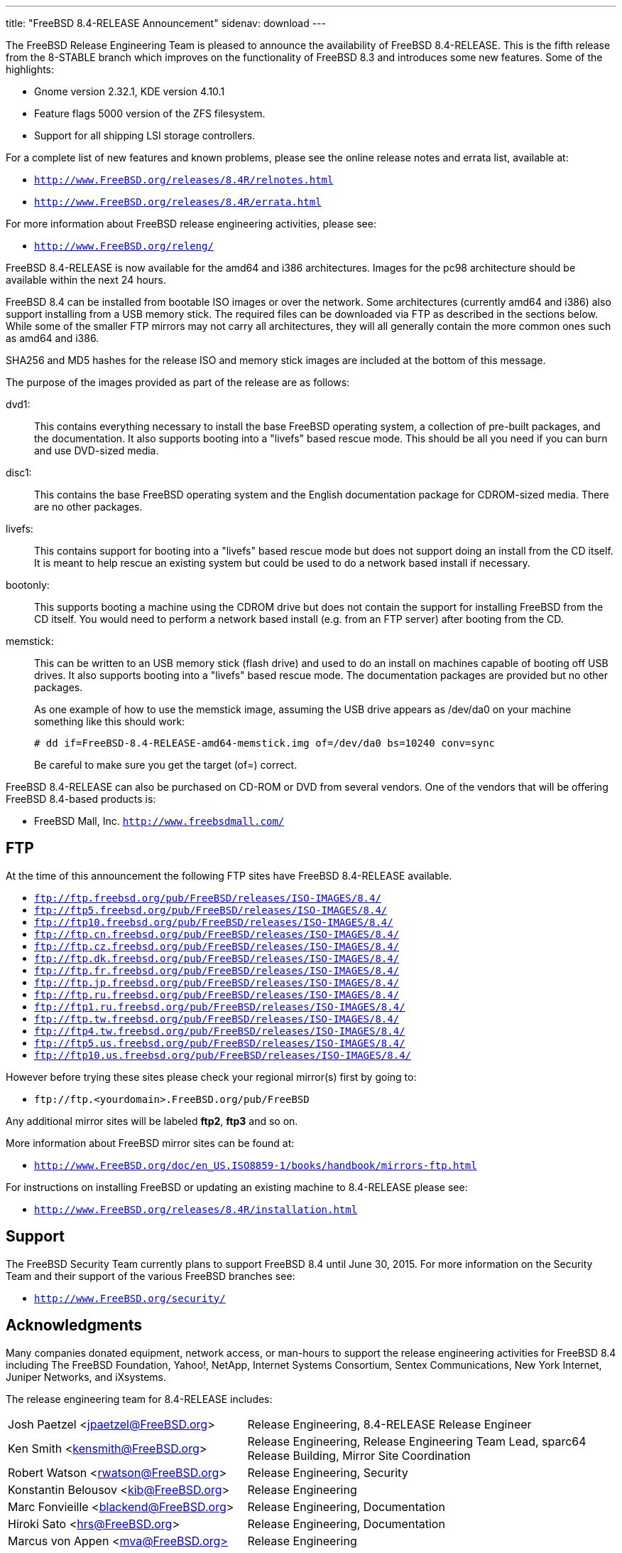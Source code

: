 ---
title: "FreeBSD 8.4-RELEASE Announcement"
sidenav: download
---

++++


    <p>The FreeBSD Release Engineering Team is pleased to announce the
      availability of FreeBSD 8.4-RELEASE.  This is the fifth release
      from the 8-STABLE branch which improves on the functionality of
      FreeBSD 8.3 and introduces some new features.  Some of the
      highlights:</p>

    <ul>
      <li><p>Gnome version 2.32.1, KDE version 4.10.1</p></li>
      <li><p>Feature flags 5000 version of the ZFS filesystem.</p></li>
      <li><p>Support for all shipping LSI storage controllers.</p></li>
    </ul>

    <p>For a complete list of new features and known problems, please see the
      online release notes and errata list, available at:</p>

    <ul>
      <li><p><tt><a href="http://www.FreeBSD.org/releases/8.4R/relnotes.html" shape="rect">http://www.FreeBSD.org/releases/8.4R/relnotes.html</a></tt></p></li>
	<li><p><tt><a href="http://www.FreeBSD.org/releases/8.4R/errata.html" shape="rect">http://www.FreeBSD.org/releases/8.4R/errata.html</a></tt></p></li>
    </ul>

    <p>For more information about FreeBSD release engineering activities,
      please see:</p>

    <ul>
      <li><p><tt><a href="http://www.FreeBSD.org/releng/" shape="rect">http://www.FreeBSD.org/releng/</a></tt></p></li>
    </ul>

    <p>FreeBSD 8.4-RELEASE is now available for the amd64 and i386
      architectures.  Images for the pc98 architecture should be
      available within the next 24 hours.</p>

    <p>FreeBSD 8.4 can be installed from bootable ISO images or over
      the network.  Some architectures (currently amd64 and i386) also
      support installing from a USB memory stick.  The required files
      can be downloaded via FTP as described in the sections below.
      While some of the smaller FTP mirrors may not carry all
      architectures, they will all generally contain the more common
      ones such as amd64 and i386.</p>

    <p>SHA256 and MD5 hashes for the release ISO and memory stick
      images are included at the bottom of this message.</p>

    <p>The purpose of the images provided as part of the release are
      as follows:</p>

    <dl>
      <dt>dvd1:</dt>

      <dd><p>This contains everything necessary to install the base
	  FreeBSD operating system, a collection of pre-built
	  packages, and the documentation.  It also supports booting
	  into a "livefs" based rescue mode.  This should be all you
	  need if you can burn and use DVD-sized media.</p></dd>

      <dt>disc1:</dt>

      <dd><p>This contains the base FreeBSD operating system and the
	  English documentation package for CDROM-sized media.  There
	  are no other packages.</p></dd>

      <dt>livefs:</dt>

      <dd><p>This contains support for booting into a "livefs" based
	  rescue mode but does not support doing an install from the
	  CD itself.  It is meant to help rescue an existing system
	  but could be used to do a network based install if
	  necessary.</p></dd>

      <dt>bootonly:</dt>

      <dd><p>This supports booting a machine using the CDROM drive but
	  does not contain the support for installing FreeBSD from the
	  CD itself.  You would need to perform a network based
	  install (e.g. from an FTP server) after booting from the
	  CD.</p></dd>

      <dt>memstick:</dt>

      <dd><p>This can be written to an USB memory stick (flash drive)
	  and used to do an install on machines capable of booting off
	  USB drives.  It also supports booting into a "livefs" based
	  rescue mode.  The documentation packages are provided but no
	  other packages.</p>

      <p>As one example of how to use the memstick image, assuming the
	USB drive appears as /dev/da0 on your machine something like
	this should work:</p>

      <pre xml:space="preserve"># dd if=FreeBSD-8.4-RELEASE-amd64-memstick.img of=/dev/da0 bs=10240 conv=sync</pre>

      <p>Be careful to make sure you get the target (of=)
	correct.</p></dd>
  </dl>

  <p>FreeBSD 8.4-RELEASE can also be purchased on CD-ROM or DVD from
    several vendors.  One of the vendors that will be offering FreeBSD
    8.4-based products is:</p>

  <ul>
    <li><p>FreeBSD Mall, Inc. <tt><a href="http://www.freebsdmall.com/" shape="rect">http://www.freebsdmall.com/</a></tt></p></li>
  </ul>

  <h2>FTP</h2>

  <p>At the time of this announcement the following FTP sites have
    FreeBSD 8.4-RELEASE available.</p>

  <ul>
    <li><tt><a href="ftp://ftp.freebsd.org/pub/FreeBSD/releases/ISO-IMAGES/8.4/" shape="rect">ftp://ftp.freebsd.org/pub/FreeBSD/releases/ISO-IMAGES/8.4/</a></tt></li>
    <li><tt><a href="ftp://ftp5.freebsd.org/pub/FreeBSD/releases/ISO-IMAGES/8.4/" shape="rect">ftp://ftp5.freebsd.org/pub/FreeBSD/releases/ISO-IMAGES/8.4/</a></tt></li>
    <li><tt><a href="ftp://ftp10.freebsd.org/pub/FreeBSD/releases/ISO-IMAGES/8.4/" shape="rect">ftp://ftp10.freebsd.org/pub/FreeBSD/releases/ISO-IMAGES/8.4/</a></tt></li>
    <li><tt><a href="ftp://ftp.cn.freebsd.org/pub/FreeBSD/releases/ISO-IMAGES/8.4/" shape="rect">ftp://ftp.cn.freebsd.org/pub/FreeBSD/releases/ISO-IMAGES/8.4/</a></tt></li>
    <li><tt><a href="ftp://ftp.cz.freebsd.org/pub/FreeBSD/releases/ISO-IMAGES/8.4/" shape="rect">ftp://ftp.cz.freebsd.org/pub/FreeBSD/releases/ISO-IMAGES/8.4/</a></tt></li>
    <li><tt><a href="ftp://ftp.dk.freebsd.org/pub/FreeBSD/releases/ISO-IMAGES/8.4/" shape="rect">ftp://ftp.dk.freebsd.org/pub/FreeBSD/releases/ISO-IMAGES/8.4/</a></tt></li>
    <li><tt><a href="ftp://ftp.fr.freebsd.org/pub/FreeBSD/releases/ISO-IMAGES/8.4/" shape="rect">ftp://ftp.fr.freebsd.org/pub/FreeBSD/releases/ISO-IMAGES/8.4/</a></tt></li>
    <li><tt><a href="ftp://ftp.jp.freebsd.org/pub/FreeBSD/releases/ISO-IMAGES/8.4/" shape="rect">ftp://ftp.jp.freebsd.org/pub/FreeBSD/releases/ISO-IMAGES/8.4/</a></tt></li>
    <li><tt><a href="ftp://ftp.ru.freebsd.org/pub/FreeBSD/releases/ISO-IMAGES/8.4/" shape="rect">ftp://ftp.ru.freebsd.org/pub/FreeBSD/releases/ISO-IMAGES/8.4/</a></tt></li>
    <li><tt><a href="ftp://ftp1.ru.freebsd.org/pub/FreeBSD/releases/ISO-IMAGES/8.4/" shape="rect">ftp://ftp1.ru.freebsd.org/pub/FreeBSD/releases/ISO-IMAGES/8.4/</a></tt></li>
    <li><tt><a href="ftp://ftp.tw.freebsd.org/pub/FreeBSD/releases/ISO-IMAGES/8.4/" shape="rect">ftp://ftp.tw.freebsd.org/pub/FreeBSD/releases/ISO-IMAGES/8.4/</a></tt></li>
    <li><tt><a href="ftp://ftp4.tw.freebsd.org/pub/FreeBSD/releases/ISO-IMAGES/8.4/" shape="rect">ftp://ftp4.tw.freebsd.org/pub/FreeBSD/releases/ISO-IMAGES/8.4/</a></tt></li>
    <li><tt><a href="ftp://ftp5.us.freebsd.org/pub/FreeBSD/releases/ISO-IMAGES/8.4/" shape="rect">ftp://ftp5.us.freebsd.org/pub/FreeBSD/releases/ISO-IMAGES/8.4/</a></tt></li>
    <li><tt><a href="ftp://ftp10.us.freebsd.org/pub/FreeBSD/releases/ISO-IMAGES/8.4/" shape="rect">ftp://ftp10.us.freebsd.org/pub/FreeBSD/releases/ISO-IMAGES/8.4/</a></tt></li>
  </ul>

  <p>However before trying these sites please check your regional mirror(s)
    first by going to:</p>

  <ul>
    <li><p><tt>ftp://ftp.&lt;yourdomain&gt;.FreeBSD.org/pub/FreeBSD</tt></p></li>
  </ul>

  <p>Any additional mirror sites will be labeled
    <strong>ftp2</strong>, <strong>ftp3</strong> and so on.</p>

  <p>More information about FreeBSD mirror sites can be found at:</p>

  <ul>
    <li><p><tt><a href="http://www.FreeBSD.org/doc/en_US.ISO8859-1/books/handbook/mirrors-ftp.html" shape="rect">http://www.FreeBSD.org/doc/en_US.ISO8859-1/books/handbook/mirrors-ftp.html</a></tt></p></li>
  </ul>

  <p>For instructions on installing FreeBSD or updating an existing
    machine to 8.4-RELEASE please see:</p>

  <ul>
    <li><p><tt><a href="http://www.FreeBSD.org/releases/8.4R/installation.html" shape="rect">http://www.FreeBSD.org/releases/8.4R/installation.html</a></tt></p></li>
  </ul>

  <h2>Support</h2>

  <p>The FreeBSD Security Team currently plans to support FreeBSD 8.4
    until June 30, 2015.  For more information on the Security Team
    and their support of the various FreeBSD branches see:</p>

  <ul>
    <li><p><tt><a href="http://www.FreeBSD.org/security/" shape="rect">http://www.FreeBSD.org/security/</a></tt></p></li>
  </ul>

  <h2>Acknowledgments</h2>

  <p>Many companies donated equipment, network access, or man-hours to
    support the release engineering activities for FreeBSD 8.4
    including The FreeBSD Foundation, Yahoo!, NetApp, Internet Systems
    Consortium, Sentex Communications, New York Internet, Juniper
    Networks, and iXsystems.</p>

  <p>The release engineering team for 8.4-RELEASE includes:</p>

  <table border="0">
    <tbody>
      <tr>
	<td rowspan="1" colspan="1">Josh&nbsp;Paetzel&nbsp;&lt;<a href="mailto:jpaetzel@FreeBSD.org" shape="rect">jpaetzel@FreeBSD.org</a>&gt;</td>
	<td rowspan="1" colspan="1">Release Engineering, 8.4-RELEASE Release Engineer</td>
      </tr>

      <tr>
	<td rowspan="1" colspan="1">Ken&nbsp;Smith&nbsp;&lt;<a href="mailto:kensmith@FreeBSD.org" shape="rect">kensmith@FreeBSD.org</a>&gt;</td>
	<td rowspan="1" colspan="1">Release Engineering, Release Engineering Team Lead,
	  sparc64 Release Building,
	  Mirror Site Coordination</td>
      </tr>

      <tr>
	<td rowspan="1" colspan="1">Robert&nbsp;Watson&nbsp;&lt;<a href="mailto:rwatson@FreeBSD.org" shape="rect">rwatson@FreeBSD.org</a>&gt;</td>
	<td rowspan="1" colspan="1">Release Engineering, Security</td>
      </tr>

      <tr>
	<td rowspan="1" colspan="1">Konstantin&nbsp;Belousov&nbsp;&lt;<a href="mailto:kib@FreeBSD.org" shape="rect">kib@FreeBSD.org</a>&gt;</td>
	<td rowspan="1" colspan="1">Release Engineering</td>
      </tr>

      <tr>
	<td rowspan="1" colspan="1">Marc&nbsp;Fonvieille&nbsp;&lt;<a href="mailto:blackend@FreeBSD.org" shape="rect">blackend@FreeBSD.org</a>&gt;</td>
	<td rowspan="1" colspan="1">Release Engineering, Documentation</td>
      </tr>

      <tr>
	<td rowspan="1" colspan="1">Hiroki&nbsp;Sato&nbsp;&lt;<a href="mailto:hrs@FreeBSD.org" shape="rect">hrs@FreeBSD.org</a>&gt;</td>
	<td rowspan="1" colspan="1">Release Engineering, Documentation</td>
      </tr>

      <tr>
	<td rowspan="1" colspan="1">Marcus&nbsp;von&nbsp;Appen&nbsp;&lt;<a href="mailto:mva@FreeBSD.org" shape="rect">mva@FreeBSD.org&gt;</a></td>
	<td rowspan="1" colspan="1">Release Engineering</td>
      </tr>

      <tr>
	<td rowspan="1" colspan="1">Glen&nbsp;Barber&nbsp;&lt;<a href="mailto:gjb@FreeBSD.org" shape="rect">gjb@FreeBSD.org&gt;</a></td>
	<td rowspan="1" colspan="1">Release Engineering</td>
      </tr>

      <tr>
	<td rowspan="1" colspan="1">Joel&nbsp;Dahl&nbsp;&lt;<a href="mailto:joel@FreeBSD.org" shape="rect">joel@FreeBSD.org&gt;</a></td>
	<td rowspan="1" colspan="1">Release Engineering</td>
      </tr>

      <tr>
	<td rowspan="1" colspan="1">Steven&nbsp;Kreuzer&nbsp;&lt;<a href="mailto:skreuzer@FreeBSD.org" shape="rect">skreuzer@FreeBSD.org&gt;</a></td>
	<td rowspan="1" colspan="1">Release Engineering</td>
      </tr>

      <tr>
	<td rowspan="1" colspan="1">Xin&nbsp;Li&nbsp;&lt;<a href="mailto:delphij@FreeBSD.org" shape="rect">delphij@FreeBSD.org&gt;</a></td>
	<td rowspan="1" colspan="1">Release Engineering</td>
      </tr>

      <tr>
	<td rowspan="1" colspan="1">Craig&nbsp;Rodrigues&nbsp;&lt;<a href="mailto:rodrigc@FreeBSD.org" shape="rect">rodrigc@FreeBSD.org&gt;</a></td>
	<td rowspan="1" colspan="1">Release Engineering</td>
      </tr>

      <tr>
	<td rowspan="1" colspan="1">Gleb&nbsp;Smirnoff&nbsp;&lt;<a href="mailto:glebius@FreeBSD.org" shape="rect">glebius@FreeBSD.org&gt;</a></td>
	<td rowspan="1" colspan="1">Release Engineering</td>
      </tr>

      <tr>
	<td rowspan="1" colspan="1">Marius&nbsp;Strobl&nbsp;&lt;<a href="mailto:marius@FreeBSD.org" shape="rect">marius@FreeBSD.org&gt;</a></td>
	<td rowspan="1" colspan="1">Release Engineering</td>
      </tr>

      <tr>
	<td rowspan="1" colspan="1">Takahashi&nbsp;Yoshihiro&nbsp;&lt;<a href="mailto:nyan@FreeBSD.org" shape="rect">nyan@FreeBSD.org</a>&gt;</td>
	<td rowspan="1" colspan="1">PC98 Release Building</td>
      </tr>

      <tr>
	<td rowspan="1" colspan="1">Joe&nbsp;Marcus&nbsp;Clarke&nbsp;&lt;<a href="mailto:marcus@FreeBSD.org" shape="rect">marcus@FreeBSD.org</a>&gt;</td>
	<td rowspan="1" colspan="1">Package Building</td>
      </tr>

      <tr>
	<td rowspan="1" colspan="1">Erwin&nbsp;Lansing&nbsp;&lt;<a href="mailto:erwin@FreeBSD.org" shape="rect">erwin@FreeBSD.org</a>&gt;</td>
	<td rowspan="1" colspan="1">Package Building</td>
      </tr>

      <tr>
	<td rowspan="1" colspan="1">Mark&nbsp;Linimon&nbsp;&lt;<a href="mailto:linimon@FreeBSD.org" shape="rect">linimon@FreeBSD.org</a>&gt;</td>
	<td rowspan="1" colspan="1">Package Building</td>
      </tr>

      <tr>
	<td rowspan="1" colspan="1">Martin&nbsp;Wilke&nbsp;&lt;<a href="mailto:miwi@FreeBSD.org" shape="rect">miwi@FreeBSD.org</a>&gt;</td>
	<td rowspan="1" colspan="1">Package Building</td>
      </tr>

      <tr>
	<td rowspan="1" colspan="1">Dag-Erling&nbsp;Sm&oslash;rgrav&nbsp;&lt;<a href="mailto:des@FreeBSD.org" shape="rect">des@FreeBSD.org</a>&gt;</td>
	<td rowspan="1" colspan="1">Security Officer</td>
      </tr>
      <tr>
	<td rowspan="1" colspan="1">Colin&nbsp;Percival&nbsp;&lt;<a href="mailto:cperciva@FreeBSD.org" shape="rect">cperciva@FreeBSD.org</a>&gt;</td>
	<td rowspan="1" colspan="1">Security Officer Emeritus</td>
      </tr>
      <tr>
	<td rowspan="1" colspan="1">Simon&nbsp;L.&nbsp;B.&nbsp;Nielsen&nbsp;&lt;<a href="mailto:simon@FreeBSD.org" shape="rect">simon@FreeBSD.org</a>&gt;</td>
	<td rowspan="1" colspan="1">Security Officer Emeritus</td>
      </tr>
    </tbody>
  </table>

  <h2>Trademark</h2>

  <p>FreeBSD is a registered trademark of The FreeBSD Foundation.</p>

  <h2>ISO Image Checksums</h2>

  <pre xml:space="preserve">SHA256 (FreeBSD-8.4-RELEASE-amd64-bootonly.iso) = c167d11721c2e505c062ccec4d0923fe18839d56c49e99e0646ab0de04294338
SHA256 (FreeBSD-8.4-RELEASE-amd64-disc1.iso) = 2fb17d77d4eba34736eb98c142c56546dd73a4e7ac38895bb6c8517949282438
SHA256 (FreeBSD-8.4-RELEASE-amd64-dvd1.iso) = 0a1acf77dee7fca7f71864e39804414ef53ad0540f2205bf0bfb954150f171f2
SHA256 (FreeBSD-8.4-RELEASE-amd64-livefs.iso) = 6c0e004556e931da711d48bd530aaf45c056e4336b15acc00495cde128d8337a
SHA256 (FreeBSD-8.4-RELEASE-amd64-memstick.img) = fe6686ce9f1c9afd3d1ee41d6c842d2173cfc8fed700fb76954fa2e2bef149cd</pre>

  <pre xml:space="preserve">MD5 (FreeBSD-8.4-RELEASE-amd64-bootonly.iso) = 6d0cb38073c803d5f76cdbd89e0a6f24
MD5 (FreeBSD-8.4-RELEASE-amd64-disc1.iso) = 642aba9299a30f06aca521abe0abb102
MD5 (FreeBSD-8.4-RELEASE-amd64-dvd1.iso) = c8dfd45a0b4d6afca1aa79b7374682fe
MD5 (FreeBSD-8.4-RELEASE-amd64-livefs.iso) = 72631f6b8a494390393db9f7c7a877bf
MD5 (FreeBSD-8.4-RELEASE-amd64-memstick.img) = 36823c5c2613220ebc304d2508874cf6</pre>

  <pre xml:space="preserve">SHA256 (FreeBSD-8.4-RELEASE-i386-bootonly.iso) = 8a92bea891f2e9bb3a4c8613c3e075c72491a5f3904219abea00eadf3c8d4258
SHA256 (FreeBSD-8.4-RELEASE-i386-disc1.iso) = 73ecc5ba0c36e7682c4862e7351d385e2e07bc97a09f9dff326d3cc1ec690cf8
SHA256 (FreeBSD-8.4-RELEASE-i386-dvd1.iso) = 28fcba3954f5014b67748f9870b7db9a95797a88e68956523f39dea8824fa694
SHA256 (FreeBSD-8.4-RELEASE-i386-livefs.iso) = 7ed52fd38bc399603ff2f69013df54032f44fb431bcf1cfb4e30230cd37e323b
SHA256 (FreeBSD-8.4-RELEASE-i386-memstick.img) = 071d889db802fc144c977023a94aece94dbe5a9e4019e85f7449128153110031</pre>

  <pre xml:space="preserve">MD5 (FreeBSD-8.4-RELEASE-i386-bootonly.iso) = aca12a59ee988cccd19e4835ef8e6291
MD5 (FreeBSD-8.4-RELEASE-i386-disc1.iso) = 051bfda6a9521ca950548b5449c8c5ce
MD5 (FreeBSD-8.4-RELEASE-i386-dvd1.iso) = ca3ae875d0880e6b966f8eee2b13da40
MD5 (FreeBSD-8.4-RELEASE-i386-livefs.iso) = 13ca52edd45284fb64133ceef804f890
MD5 (FreeBSD-8.4-RELEASE-i386-memstick.img) = 52affc47ba90c9fa8df823a8c8c046e0</pre>

  <pre xml:space="preserve">SHA256 (FreeBSD-8.4-RELEASE-pc98-bootonly.iso) = f88c46c223ce26146c4b82cb636fae33ff6903641ae95969f2e1e412f4ad9005
SHA256 (FreeBSD-8.4-RELEASE-pc98-disc1.iso) = 6b7a564bdf9ba3f9370df52b78a85fdbb8eb480c9baeb07dfbc6a0374a86db91
SHA256 (FreeBSD-8.4-RELEASE-pc98-livefs.iso) = 3d90e8f1aea96c4922be3aef8d2fd4ab54f07f2a30d0ae46eb29673b9db61065</pre>

  <pre xml:space="preserve">MD5 (FreeBSD-8.4-RELEASE-pc98-bootonly.iso) = 8303bbf3b80a90e82fcee3e9280d297a
MD5 (FreeBSD-8.4-RELEASE-pc98-disc1.iso) = a95bd4331afa524fc57ca9606893a814
MD5 (FreeBSD-8.4-RELEASE-pc98-livefs.iso) = af6e0c5fee2ca6cf1f5b849fe4a2abb2</pre>

  </div>
          <br class="clearboth" />
        </div>
        
++++

